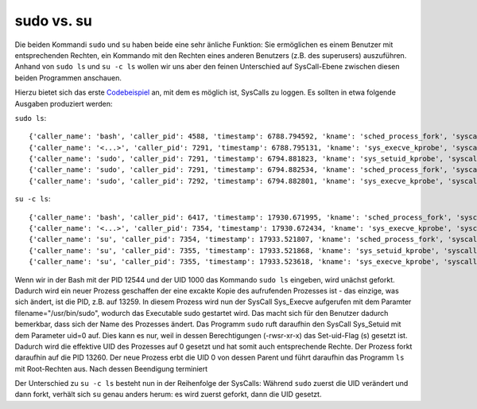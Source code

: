 ************
sudo vs. su
************

Die beiden Kommandi ``sudo`` und ``su`` haben beide eine sehr änliche Funktion:
Sie ermöglichen es einem Benutzer mit entsprechenden Rechten, ein Kommando
mit den Rechten eines anderen Benutzers (z.B. des superusers) auszuführen.
Anhand von ``sudo ls`` und ``su -c ls`` wollen wir uns aber den feinen Unterschied
auf SysCall-Ebene zwischen diesen beiden Programmen anschauen.

Hierzu bietet sich das erste `Codebeispiel <./beispiele.html#sys-execve-sys-setuid-und-sched-process-fork-loggen>`_
an, mit dem es möglich ist, SysCalls zu loggen. Es sollten in etwa folgende Ausgaben produziert werden:

``sudo ls``:

::

    {'caller_name': 'bash', 'caller_pid': 4588, 'timestamp': 6788.794592, 'kname': 'sched_process_fork', 'syscall': 'sched_process_fork', 'called_name': 'bash ', 'called_pid': 7291}
    {'caller_name': '<...>', 'caller_pid': 7291, 'timestamp': 6788.795131, 'kname': 'sys_execve_kprobe', 'syscall': 'SyS_execve', 'filename': '/usr/bin/sudo', 'argv': ['sudo', 'ls', '(fault)', '(fault)', '']}
    {'caller_name': 'sudo', 'caller_pid': 7291, 'timestamp': 6794.881823, 'kname': 'sys_setuid_kprobe', 'syscall': 'SyS_setuid', 'uid': 0}
    {'caller_name': 'sudo', 'caller_pid': 7291, 'timestamp': 6794.882534, 'kname': 'sched_process_fork', 'syscall': 'sched_process_fork', 'called_name': 'sudo ', 'called_pid': 7292}
    {'caller_name': 'sudo', 'caller_pid': 7292, 'timestamp': 6794.882801, 'kname': 'sys_execve_kprobe', 'syscall': 'SyS_execve', 'filename': '/bin/ls', 'argv': ['ls', '(fault)', '(fault)', '(fault)', '(fault)']}

``su -c ls``:

::

    {'caller_name': 'bash', 'caller_pid': 6417, 'timestamp': 17930.671995, 'kname': 'sched_process_fork', 'syscall': 'sched_process_fork', 'called_name': 'bash ', 'called_pid': 7354}
    {'caller_name': '<...>', 'caller_pid': 7354, 'timestamp': 17930.672434, 'kname': 'sys_execve_kprobe', 'syscall': 'SyS_execve', 'filename': '/bin/su', 'argv': ['su', '-c', 'ls', '(fault)', '(fault)']}
    {'caller_name': 'su', 'caller_pid': 7354, 'timestamp': 17933.521807, 'kname': 'sched_process_fork', 'syscall': 'sched_process_fork', 'called_name': 'su ', 'called_pid': 7355}
    {'caller_name': 'su', 'caller_pid': 7355, 'timestamp': 17933.521868, 'kname': 'sys_setuid_kprobe', 'syscall': 'SyS_setuid', 'uid': 0}
    {'caller_name': 'su', 'caller_pid': 7355, 'timestamp': 17933.523618, 'kname': 'sys_execve_kprobe', 'syscall': 'SyS_execve', 'filename': '/bin/ls', 'argv': ['ls', '(fault)', '(fault)', '(fault)', '(fault)']}


.. image:: ../diagrams/sudo_ls_vs_su_c_ls.png
    :align: center
    :alt: alternate text
    :scale: 50%

Wenn wir in der Bash mit der PID 12544 und der UID 1000 das Kommando ``sudo ls``
eingeben, wird unächst geforkt. Dadurch wird ein neuer Prozess geschaffen der
eine excakte Kopie des aufrufenden Prozesses ist - das einzige, was sich ändert,
ist die PID, z.B. auf 13259. In diesem Prozess wird nun der SysCall Sys_Execve aufgerufen
mit dem Paramter filename="/usr/bin/sudo", wodurch das Executable sudo gestartet wird. Das
macht sich für den Benutzer dadurch bemerkbar, dass sich der Name des Prozesses ändert.
Das Programm ``sudo`` ruft daraufhin den SysCall Sys_Setuid mit dem Parameter uid=0 auf. Dies
kann es nur, weil in dessen Berechtigungen (-rwsr-xr-x) das Set-uid-Flag (s) gesetzt ist.
Dadurch wird die effektive UID des Prozesses auf 0 gesetzt und hat somit auch entsprechende Rechte.
Der Prozess forkt daraufhin auf die PID 13260. Der neue Prozess erbt die UID 0 von dessen Parent und führt
daraufhin das Programm ``ls`` mit Root-Rechten aus. Nach dessen Beendigung terminiert

Der Unterschied zu ``su -c ls`` besteht nun in der Reihenfolge der SysCalls:
Während ``sudo`` zuerst die UID verändert und dann forkt, verhält sich ``su``
genau anders herum: es wird zuerst geforkt, dann die UID gesetzt.

